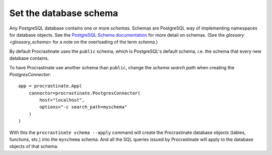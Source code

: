 Set the database schema
-----------------------

Any PostgreSQL database contains one or more *schemas*. Schemas are PostgreSQL way of
implementing namespaces for database objects. See the `PostgreSQL Schema documentation`_
for more detail on schemas. (See the `glossary <glossary_schema>` for a note on the
overloading of the term *schema*.)

By default Procrastinate uses the ``public`` schema, which is PostgreSQL's default
schema, i.e. the schema that every new database contains.

To have Procrastinate use another schema than ``public``, change the *schema search
path* when creating the `PostgresConnector`::

    app = procrastinate.App(
        connector=procrastinate.PostgresConnector(
            host="localhost",
            options="-c search_path=myschema"
        )
    )

With this the ``procrastinate schema --apply`` command will create the Procrastinate
database objects (tables, functions, etc.) into the ``myschema`` schema. And all the
SQL queries issued by Procrastinate will apply to the database objects of that schema.

.. _PostgreSQL Schema documentation: https://www.postgresql.org/docs/current/ddl-schemas.html

